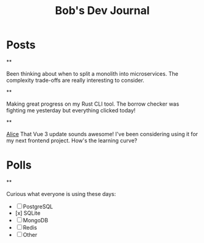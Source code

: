 #+TITLE: Bob's Dev Journal
#+NICK: bob
#+DESCRIPTION: Backend engineer passionate about distributed systems
#+AVATAR: /avatar-bob.svg
#+LINK: https://github.com/bob
#+CONTACT: bob@example.com

* Posts

**
:PROPERTIES:
:ID: 2024-11-30T14:20:00Z
:LANG: en
:TAGS: architecture microservices
:END:

Been thinking about when to split a monolith into microservices. The complexity trade-offs are really interesting to consider.

**
:PROPERTIES:
:ID: 2024-12-01T16:45:00Z
:LANG: en
:TAGS: rust programming
:MOOD: focused
:END:

Making great progress on my Rust CLI tool. The borrow checker was fighting me yesterday but everything clicked today!

**
:PROPERTIES:
:ID: 2024-12-02T08:30:00Z
:LANG: en
:REPLY_TO: 2024-12-01T08:00:00Z
:REPLY_URL: /alice-social.org
:END:

[[org-social:/alice-social.org][Alice]] That Vue 3 update sounds awesome! I've been considering using it for my next frontend project. How's the learning curve?

* Polls

**
:PROPERTIES:
:ID: 2024-12-02T12:00:00Z
:LANG: en
:TAGS: poll database
:END:

Curious what everyone is using these days:

- [ ] PostgreSQL
- [x] SQLite
- [ ] MongoDB
- [ ] Redis
- [ ] Other